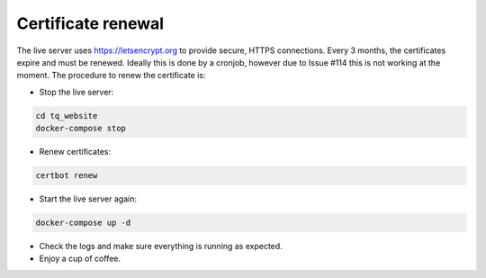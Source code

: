Certificate renewal
===================

The live server uses `<https://letsencrypt.org>`_ to provide secure, HTTPS connections. Every 3 months, the certificates expire and must be renewed. Ideally this is done by a cronjob, however due to Issue #114 this is not working at the moment. The procedure to renew the certificate is:

- Stop the live server:

.. code-block:: bash

      cd tq_website
      docker-compose stop

- Renew certificates:

.. code-block:: bash

       certbot renew

- Start the live server again:

.. code-block:: bash

       docker-compose up -d

- Check the logs and make sure everything is running as expected.
- Enjoy a cup of coffee.
